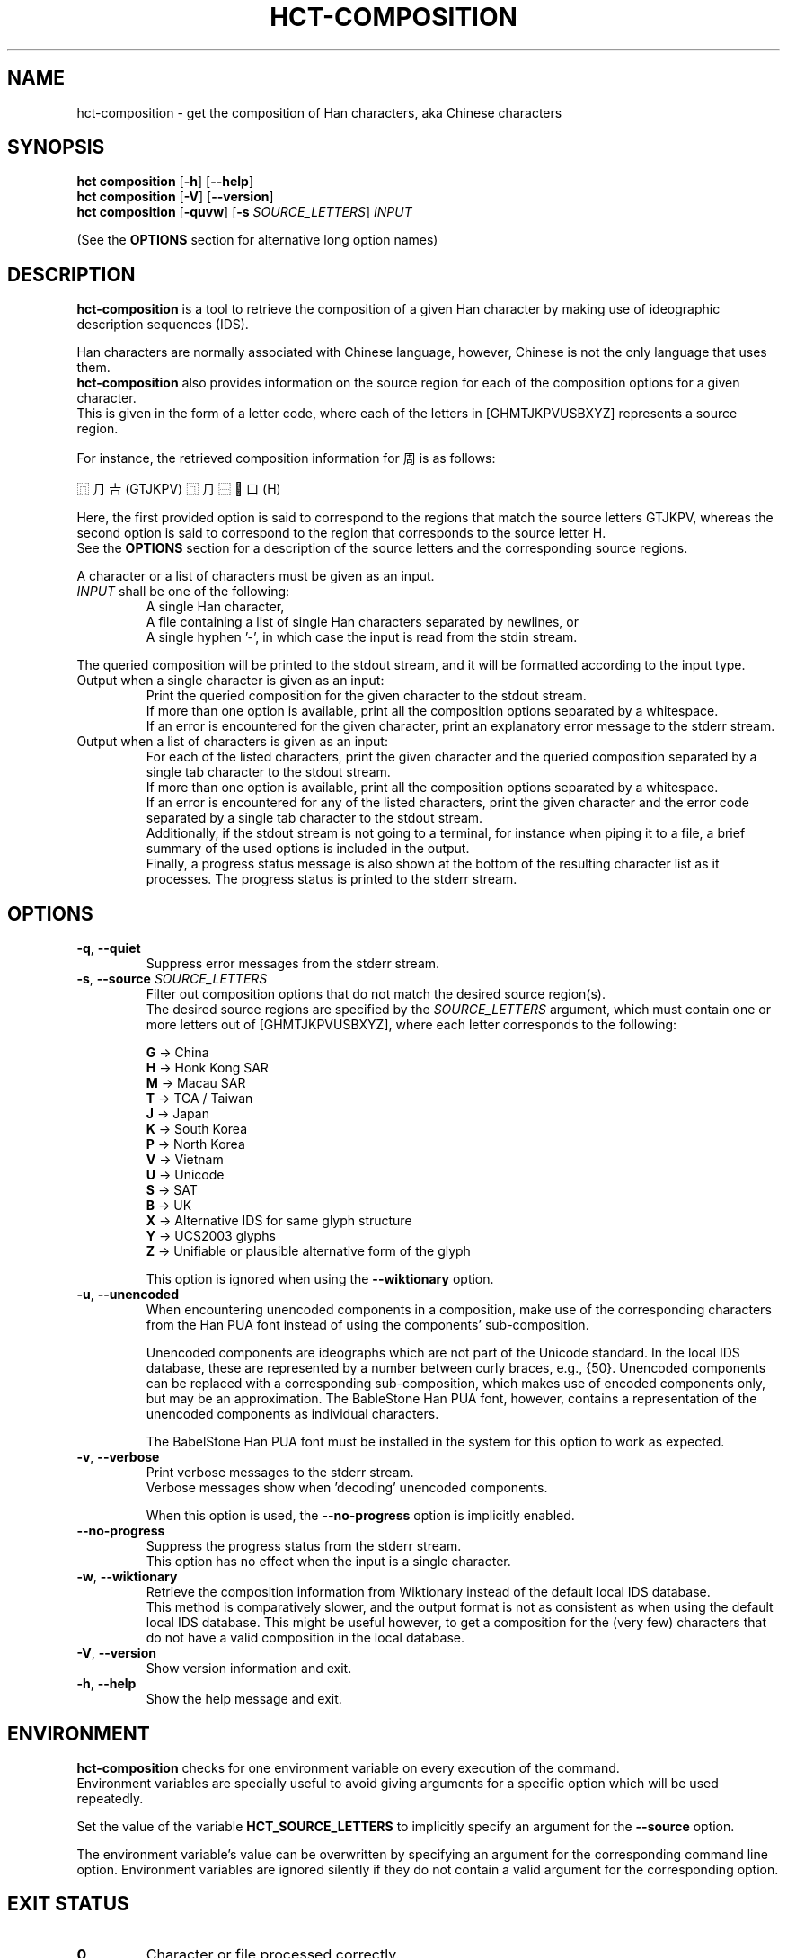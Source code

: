 .TH HCT-COMPOSITION 1 "Version 1.0"
.
.SH NAME
hct\-composition \- get the composition of Han characters, aka Chinese characters
.
.SH SYNOPSIS
.B hct composition
.RB [ \-h ]
.RB [ \-\-help ]
.br
.B hct composition
.RB [ \-V ]
.RB [ \-\-version ]
.br
.B hct composition
.RB [ \-quvw ]
.RB [ \-s
.IR SOURCE_LETTERS ]
.I INPUT
.PP
(See the
.B OPTIONS
section for alternative long option names)
.
.SH DESCRIPTION
.B hct\-composition
is a tool to retrieve the composition of a given Han character by making use
of ideographic description sequences (IDS).
.PP
Han characters are normally associated with Chinese language,
however, Chinese is not the only language that uses them.
.br
.B hct\-composition
also provides information on the source region for each of the composition
options for a given character.
.br
This is given in the form of a letter code, where each of the letters in
[GHMTJKPVUSBXYZ] represents a source region.
.PP
For instance, the retrieved composition information for 周 is as follows:
.PP
⿵⺆𠮷(GTJKPV) ⿵⺆⿱𰀁口(H)
.PP
Here, the first provided option is said to correspond to the regions that match
the source letters GTJKPV, whereas the second option is said to correspond to
the region that corresponds to the source letter H.
.br
See the
.B OPTIONS
section for a description of the source letters and the corresponding
source regions.
.PP
A character or a list of characters must be given as an input.
.TP
\fIINPUT\fR shall be one of the following:
A single Han character,
.br
A file containing a list of single Han characters separated by newlines, or
.br
A single hyphen '\-', in which case the input is read from the stdin stream.
.PP
The queried composition will be printed to the stdout stream,
and it will be formatted according to the input type.
.TP
Output when a single character is given as an input:
Print the queried composition for the given character to the stdout stream.
.br
If more than one option is available, print all the composition options
separated by a whitespace.
.br
If an error is encountered for the given character, print an explanatory
error message to the stderr stream.
.TP
Output when a list of characters is given as an input:
For each of the listed characters, print the given character and the queried
composition separated by a single tab character to the stdout stream.
.br
If more than one option is available, print all the composition options
separated by a whitespace.
.br
If an error is encountered for any of the listed characters, print the given
character and the error code separated by a single tab character to the
stdout stream.
.br
Additionally, if the stdout stream is not going to a terminal, for instance
when piping it to a file, a brief summary of the used options is included in
the output.
.br
Finally, a progress status message is also shown at the bottom of the
resulting character list as it processes.
The progress status is printed to the stderr stream.
.
.SH OPTIONS
.TP
.BR \-q , \ \-\-quiet
Suppress error messages from the stderr stream.
.TP
\fB\-s\fR, \fB\-\-source \fISOURCE_LETTERS\fR
Filter out composition options that do not match the desired source region(s).
.br
The desired source regions are specified by the
.I SOURCE_LETTERS
argument, which must contain one or more letters out of
[GHMTJKPVUSBXYZ], where each letter corresponds to the following:
.IP
.B G
-> China
.br
.B H
-> Honk Kong SAR
.br
.B M
-> Macau SAR
.br
.B T
-> TCA / Taiwan
.br
.B J
-> Japan
.br
.B K
-> South Korea
.br
.B P
-> North Korea
.br
.B V
-> Vietnam
.br
.B U
-> Unicode
.br
.B S
-> SAT
.br
.B B
-> UK
.br
.B X
-> Alternative IDS for same glyph structure
.br
.B Y
-> UCS2003 glyphs
.br
.B Z
-> Unifiable or plausible alternative form of the glyph
.IP
This option is ignored when using the
.B --wiktionary
option.
.TP
.BR \-u , \ \-\-unencoded
When encountering unencoded components in a composition, make use
of the corresponding characters from the Han PUA font instead of
using the components' sub-composition.
.IP
Unencoded components are ideographs which are not part of the
Unicode standard.
In the local IDS database, these are represented by a number between
curly braces, e.g., {50}.
Unencoded components can be replaced with a corresponding sub\-composition,
which makes use of encoded components only, but may be an approximation.
The BableStone Han PUA font, however, contains a representation of the
unencoded components as individual characters.
.IP
The BabelStone Han PUA font must be installed in the system for this
option to work as expected.
.br
.TP
.BR \-v , \ \-\-verbose
Print verbose messages to the stderr stream.
.br
Verbose messages show when 'decoding' unencoded components.
.IP
When this option is used, the
.B \-\-no\-progress
option is implicitly enabled.
.TP
.B \-\-no\-progress
Suppress the progress status from the stderr stream.
.br
This option has no effect when the input is a single character.
.TP
.BR \-w , \ \-\-wiktionary
Retrieve the composition information from Wiktionary instead of the default
local IDS database.
.br
This method is comparatively slower, and the output format is not as
consistent as when using the default local IDS database.
This might be useful however, to get a composition for the (very few)
characters that do not have a valid composition in the local database.
.TP
.BR \-V , \ \-\-version
Show version information and exit.
.TP
.BR \-h , \ \-\-help
Show the help message and exit.
.
.SH ENVIRONMENT
.B hct\-composition
checks for one environment variable on every execution of the command.
.br
Environment variables are specially useful to avoid giving arguments
for a specific option which will be used repeatedly.
.PP
Set the value of the variable
.B HCT_SOURCE_LETTERS
to implicitly specify an argument for the
.B \-\-source
option.
.PP
The environment variable's value can be overwritten by specifying
an argument for the corresponding command line option.
Environment variables are ignored silently if they do not contain
a valid argument for the corresponding option.
.
.SH EXIT STATUS
.TP
.B 0
Character or file processed correctly.
.TP
.B 1
An invalid command line option was given.
.TP
.B 2
An invalid argument for a command line option was given.
.TP
.B 3
An invalid input was given.
.TP
.B 4
One of the internal database files was not found.
.TP
.B 10
The given string has more than one character.
.TP
.B 20
The given character is not present in the IDS database.
.TP
.B 21
The given character has no valid composition options.
.TP
.B 22
The given character has no composition options for the selected source(s).
.TP
.B 25
The given character does not have a valid Wiktionary entry.
.TP
.B 26
The Wiktionary entry for the given character has no composition information.
.
.SH EXAMPLES
.TP
.BR "hct composition" \ 周
Print the composition of 周.
.TP
.BR "hct composition" \ 25-chars.txt \ \-s \ GT
Print the composition of all the characters in the specified file,
and filter for compositions from the source regions of China (G)
and Taiwan (T).
.TP
.RB "tail \-n5 100-chars.txt | " "hct composition" \ \- \ \-w
Print the Wiktionary composition of 5 characters, which are piped from the
.B tail -n5
command.
.TP
.RB "head -n100 5000-chars.txt | " "hct composition" " \- > 100-chars-reading.txt"
Print the composition of 100 characters, which are piped from the
.B head -n100
command and pipe the output into the specified file.
.
.SH SEE ALSO
.BR hct-components(1) ,
.BR hct-definition(1) ,
.BR hct-reading(1) ,
.BR hct-variants(1)
.
.SH BUGS
Bugs can be reported and filed at
https://github.com/omulh/HanCharTools/issues
